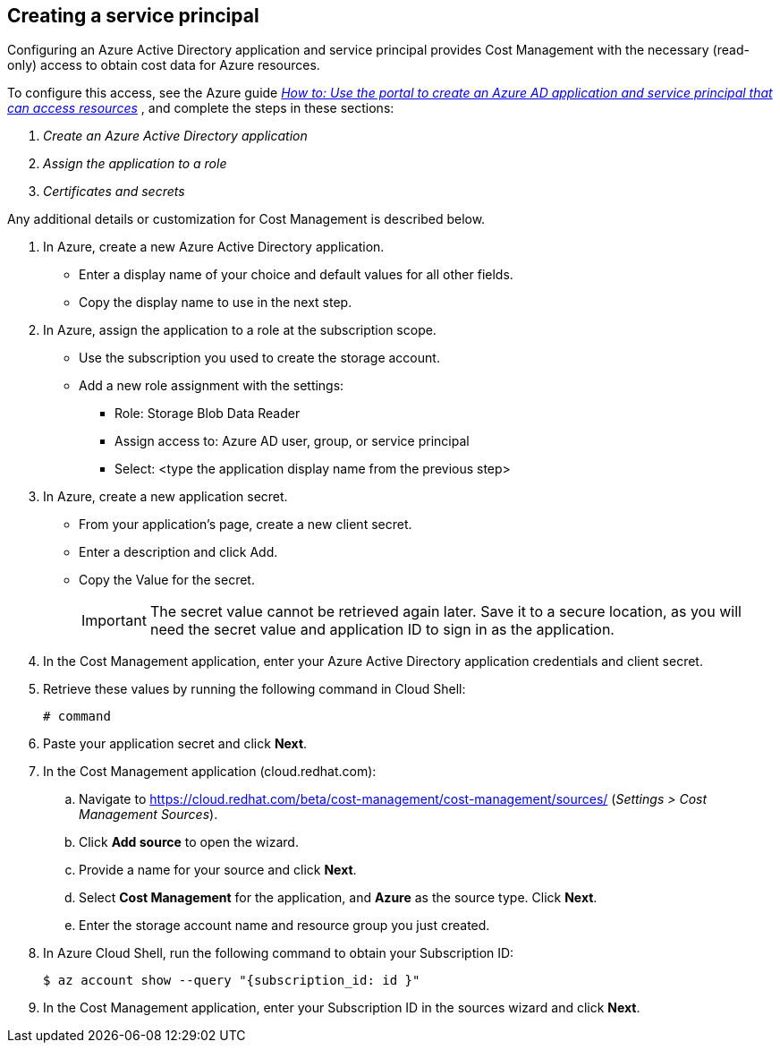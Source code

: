 // Module included in the following assemblies:
// assembly_adding_azure_sources.adoc
[id="proc_creating_a_service_principal_azure"]
== Creating a service principal

// The URL for this procedure needs to go in the UI code in the Sources dialog.

Configuring an Azure Active Directory application and service principal provides Cost Management with the necessary (read-only) access to obtain cost data for Azure resources.

To configure this access, see the Azure guide https://docs.microsoft.com/en-us/azure/active-directory/develop/howto-create-service-principal-portal[_How to: Use the portal to create an Azure AD application and service principal that can access resources_] , and complete the steps in these sections:

. _Create an Azure Active Directory application_
. _Assign the application to a role_
. _Certificates and secrets_

Any additional details or customization for Cost Management is described below.


. In Azure, create a new Azure Active Directory application.
* Enter a display name of your choice and default values for all other fields. 
* Copy the display name to use in the next step.
. In Azure, assign the application to a role at the subscription scope.
* Use the subscription you used to create the storage account.
* Add a new role assignment with the settings:
** Role:   Storage Blob Data Reader
** Assign access to:   Azure AD user, group, or service principal
** Select:  <type the application display name from the previous step>
. In Azure, create a new application secret.
* From your application’s page, create a new client secret.
* Enter a description and click Add.
* Copy the Value for the secret.
+
[IMPORTANT]
====
The secret value cannot be retrieved again later. Save it to a secure location, as you will need the secret value and application ID to sign in as the application.
====
. In the Cost Management application, enter your Azure Active Directory application credentials and client secret.
. Retrieve these values by running the following command in Cloud Shell:
+
----
# command
----
+
. Paste your application secret and click *Next*.


. In the Cost Management application (cloud.redhat.com):
.. Navigate to https://cloud.redhat.com/beta/cost-management/cost-management/sources/ (_Settings > Cost Management Sources_). 
.. Click *Add source* to open the wizard. 
.. Provide a name for your source and click *Next*.
.. Select *Cost Management* for the application, and *Azure* as the source type. Click *Next*.
.. Enter the storage account name and resource group you just created.
. In Azure Cloud Shell, run the following command to obtain your Subscription ID: 
+
----
$ az account show --query "{subscription_id: id }"
----
+
. In the Cost Management application, enter your Subscription ID in the sources wizard and click *Next*.

